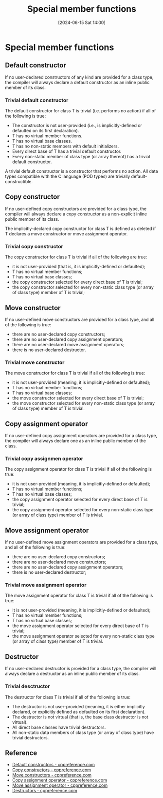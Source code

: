 #+title:      Special member functions
#+date:       [2024-06-15 Sat 14:00]
#+filetags:   :cpp:
#+identifier: 20240615T140029

* Special member functions
** Default constructor
If no user-declared constructors of any kind are provided for a class type, the compiler will always declare a default
constructor as an inline public member of its class.

*** Trivial default constructor
The default constructor for class T is trivial (i.e. performs no action) if all of the following is true:
+ The constructor is not user-provided (i.e., is implicitly-defined or defaulted on its first declaration).
+ T has no virtual member functions.
+ T has no virtual base classes. 
+ T has no non-static members with default initializers. 
+ Every direct base of T has a trivial default constructor.
+ Every non-static member of class type (or array thereof) has a trivial default constructor. 

A trivial default constructor is a constructor that performs no action. All data types compatible with the C
language (POD types) are trivially default-constructible. 

** Copy constructor
If no user-defined copy constructors are provided for a class type, the compiler will always declare a copy constructor
as a non-explicit inline public member of its class.

The implicitly-declared copy constructor for class T is defined as deleted if T declares a move constructor or move
assignment operator.

*** Trivial copy constructor
The copy constructor for class T is trivial if all of the following are true:
+ it is not user-provided (that is, it is implicitly-defined or defaulted);
+ T has no virtual member functions;
+ T has no virtual base classes;
+ the copy constructor selected for every direct base of T is trivial;
+ the copy constructor selected for every non-static class type (or array of class type) member of T is trivial; 

** Move constructor
If no user-defined move constructors are provided for a class type, and all of the following is true:
+ there are no user-declared copy constructors;
+ there are no user-declared copy assignment operators;
+ there are no user-declared move assignment operators;
+ there is no user-declared destructor. 

*** Trivial move constructor
The move constructor for class T is trivial if all of the following is true:
+ it is not user-provided (meaning, it is implicitly-defined or defaulted);
+ T has no virtual member functions;
+ T has no virtual base classes;
+ the move constructor selected for every direct base of T is trivial;
+ the move constructor selected for every non-static class type (or array of class type) member of T is trivial. 

** Copy assignment operator
If no user-defined copy assignment operators are provided for a class type, the compiler will always declare one as an
inline public member of the class.

*** Trivial copy assignmen operator
The copy assignment operator for class T is trivial if all of the following is true:
+ it is not user-provided (meaning, it is implicitly-defined or defaulted);
+ T has no virtual member functions;
+ T has no virtual base classes;
+ the copy assignment operator selected for every direct base of T is trivial;
+ the copy assignment operator selected for every non-static class type (or array of class type) member of T is trivial.

** Move assignment operator
If no user-defined move assignment operators are provided for a class type, and all of the following is true:
+ there are no user-declared copy constructors;
+ there are no user-declared move constructors;
+ there are no user-declared copy assignment operators;
+ there is no user-declared destructor;

*** Trivial move assignment operator
The move assignment operator for class T is trivial if all of the following is true:
+ It is not user-provided (meaning, it is implicitly-defined or defaulted);
+ T has no virtual member functions;
+ T has no virtual base classes;
+ the move assignment operator selected for every direct base of T is trivial;
+ the move assignment operator selected for every non-static class type (or array of class type) member of T is trivial.

** Destructor
If no user-declared destructor is provided for a class type, the compiler will always declare a destructor as an inline
public member of its class.

*** Trivial desctructor
The destructor for class T is trivial if all of the following is true:
+ The destructor is not user-provided (meaning, it is either implicitly declared, or explicitly defined as defaulted on
  its first declaration).
+ The destructor is not virtual (that is, the base class destructor is not virtual).
+ All direct base classes have trivial destructors.
+ All non-static data members of class type (or array of class type) have trivial destructors. 

** Reference
+ [[https://en.cppreference.com/w/cpp/language/default_constructor][Default constructors - cppreference.com]]
+ [[https://en.cppreference.com/w/cpp/language/copy_constructor][Copy constructors - cppreference.com]]
+ [[https://en.cppreference.com/w/cpp/language/move_constructor][Move constructors - cppreference.com]]
+ [[https://en.cppreference.com/w/cpp/language/copy_assignment][Copy assignment operator - cppreference.com]]
+ [[https://en.cppreference.com/w/cpp/language/move_assignment][Move assignment operator - cppreference.com]]
+ [[https://en.cppreference.com/w/cpp/language/destructor][Destructors - cppreference.com]]
